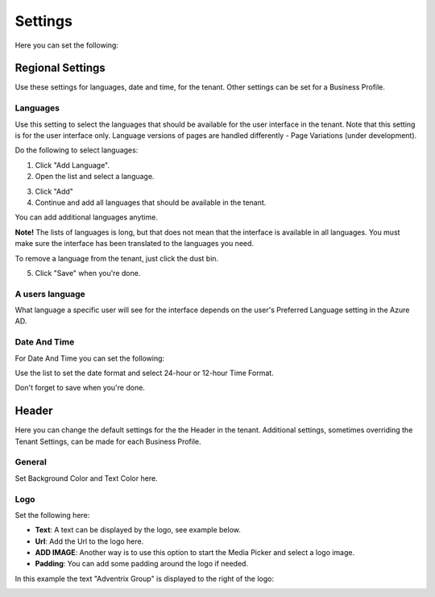 Settings
====================

Here you can set the following:

Regional Settings
******************
Use these settings for languages, date and time, for the tenant. Other settings can be set for a Business Profile.

Languages
-----------------
Use this setting to select the languages that should be available for the user interface in the tenant. Note that this setting is for the user interface only. Language versions of pages are handled differently - Page Variations (under development). 

Do the following to select languages:

1. Click "Add Language".
2. Open the list and select a language.

.. image:: language-list.png

3. Click "Add"
4. Continue and add all languages that should be available in the tenant.

You can add additional languages anytime.

**Note!** The lists of languages is long, but that does not mean that the interface is available in all languages. You must make sure the interface has been translated to the languages you need.

To remove a language from the tenant, just click the dust bin.

.. image:: language-remove.png

5. Click "Save" when you're done.

A users language
-----------------
What language a specific user will see for the interface depends on the user's Preferred Language setting in the Azure AD.

Date And Time
--------------
For Date And Time you can set the following:

.. image:: date-time.png

Use the list to set the date format and select 24-hour or 12-hour Time Format.

Don't forget to save when you're done.

Header
********
Here you can change the default settings for the the Header in the tenant. Additional settings, sometimes overriding the Tenant Settings, can be made for each Business Profile. 

General
---------
Set Background Color and Text Color here.

.. image:: tenant-header-settings.png

Logo
------
Set the following here:

.. image:: logo-settings.png

+ **Text**: A text can be displayed by the logo, see example below.
+ **Url**: Add the Url to the logo here.
+ **ADD IMAGE**: Another way is to use this option to start the Media Picker and select a logo image.
+ **Padding**: You can add some padding around the logo if needed.

In this example the text "Adventrix Group" is displayed to the right of the logo:

.. image:: logo-text.png


